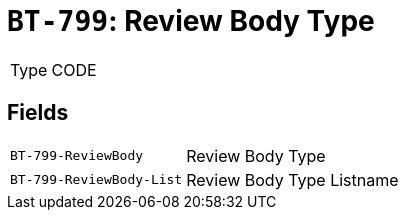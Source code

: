 = `BT-799`: Review Body Type
:navtitle: Business Terms

[horizontal]
Type:: CODE

== Fields
[horizontal]
  `BT-799-ReviewBody`:: Review Body Type
  `BT-799-ReviewBody-List`:: Review Body Type Listname
